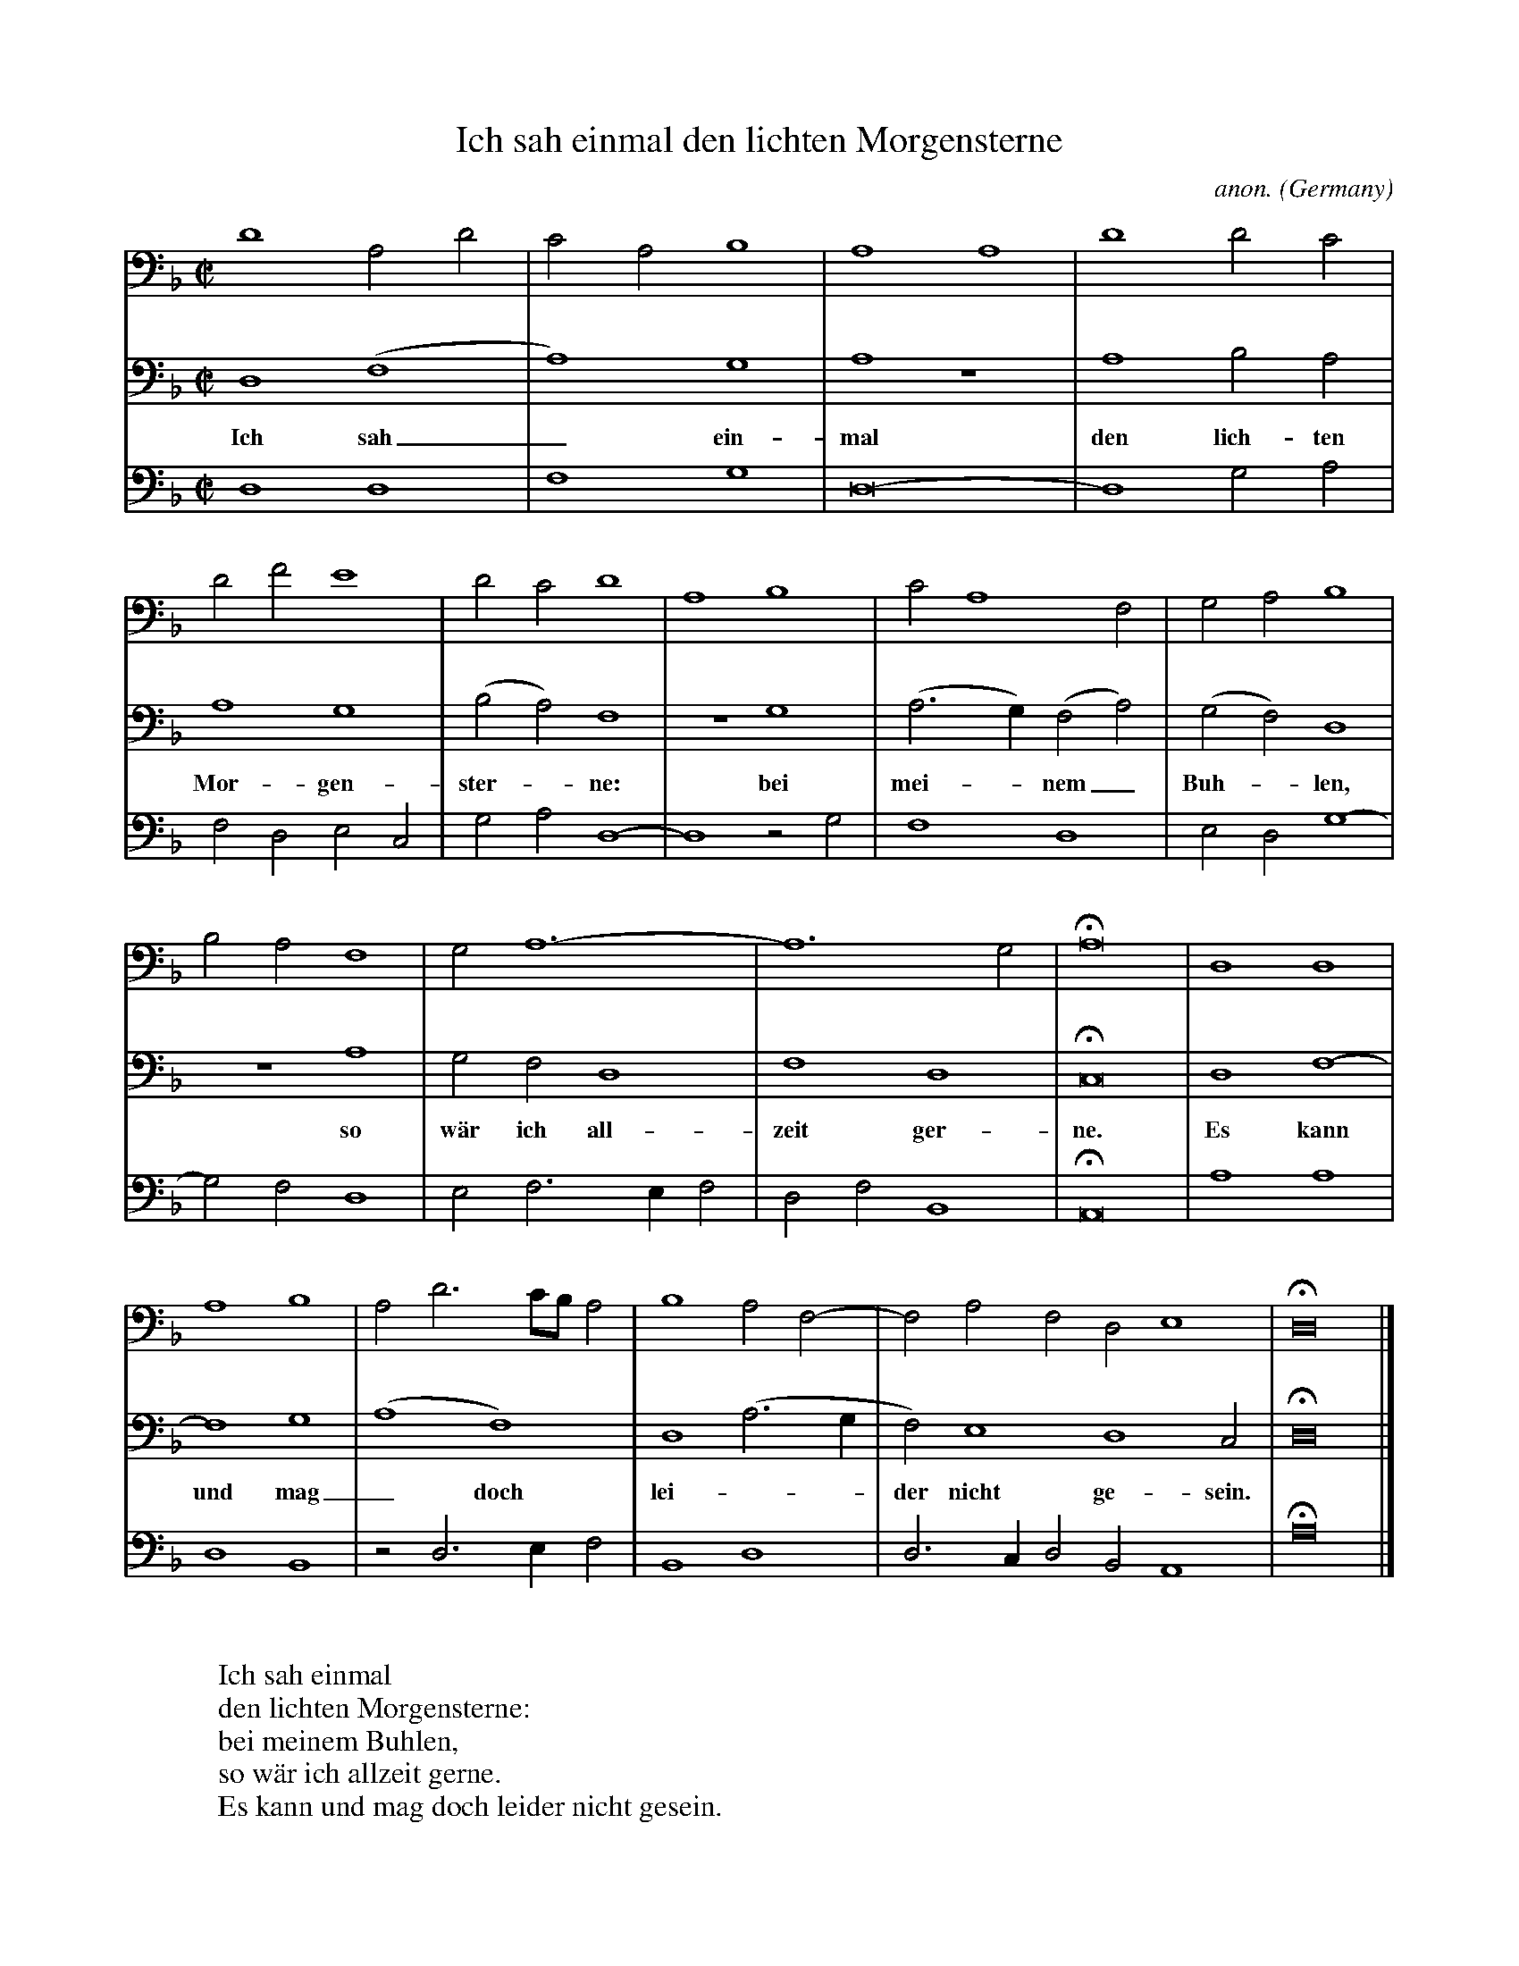 X:3169
T:Ich sah einmal den lichten Morgensterne
C:anon.
O:Germany
B:Glogauer Liederbuch (c. 1480)
N:Org. no barlines
Z:Transcribed by Frank Nordberg - http://www.musicaviva.com
F:http://abc.musicaviva.com/tunes/germany/ich-sah-einmal-l/ich-sah-einmal-l.abc
M:C|
L:1/2
K:Dm
V:1
D2A,D|CA,B,2|A,2A,2|D2DC|
V:2
D,2(F,2|A,2)G,2|A,2 z2|A,2B,A,|
w:Ich sah_ ein-mal den lich-ten
V:3
D,2D,2|F,2G,2|D,4-|D,2G,A,|
%
V:1
DFE2|DCD2|A,2B,2|CA,2F,|G,A,B,2|
V:2
A,2G,2|(B,A,)F,2|z2 G,2|(A,>G,)(F,A,)|(G,F,)D,2|
w:Mor-gen-ster--ne: bei mei--nem_ Buh--len,
V:3
F,D,E,C,|G,A,D,2-|D,2 z G,|F,2D,2|E,D,G,2-|
%
V:1
B,A,F,2|G,A,3-|A,3G,|HA,4|D,2D,2|
V:2
z2 A,2|G,F,D,2|F,2D,2|HC,4|D,2F,2-|
w:so w\"ar ich all-zeit ger-ne. Es kann
V:3
G,F,D,2|E,F,>E,F,|D,F,B,,2|HA,,4|A,2A,2|
%
V:1
A,2B,2|A,D3/C/4B,/4A,|B,2A,F,-|F,A,F,D,E,2|HD,4|]
V:2
F,2G,2|(A,2F,2)|D,2(A,>G,|F,)E,2D,2C,|HD,4|]
w:und mag_ doch lei---der nicht ge-sein.
V:3
D,2B,,2|z D,>E,F,|B,,2D,2|D,>C,D,B,,A,,2|HA,4|]
W:
W:Ich sah einmal
W:den lichten Morgensterne:
W:bei meinem Buhlen,
W:so w\"ar ich allzeit gerne.
W:Es kann und mag doch leider nicht gesein. 
W:
W:
W:  From Musica Viva - http://www.musicaviva.com
W:  the Internet center for free sheet music downloads.

